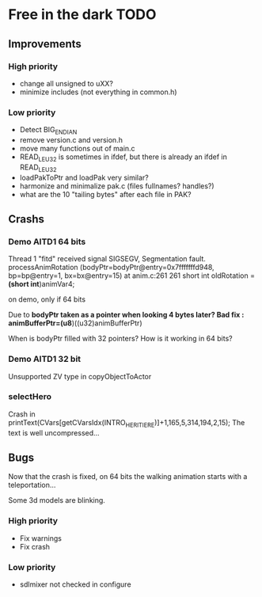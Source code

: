 * Free in the dark TODO

** Improvements

*** High priority
 - change all unsigned to uXX?
 - minimize includes (not everything in common.h)

*** Low priority
 - Detect BIG_ENDIAN
 - remove version.c and version.h
 - move many functions out of main.c
 - READ_LE_U32 is sometimes in ifdef, but there is already an ifdef in READ_LE_U32
 - loadPakToPtr and loadPak very similar?
 - harmonize and minimalize pak.c (files fullnames? handles?)
 - what are the 10 "tailing bytes" after each file in PAK?

** Crashs

*** Demo AITD1 64 bits
    Thread 1 "fitd" received signal SIGSEGV, Segmentation fault.
    processAnimRotation (bodyPtr=bodyPtr@entry=0x7fffffffd948, bp=bp@entry=1, bx=bx@entry=15) at anim.c:261
    261	  short int oldRotation = *(short int*)animVar4;

    on demo, only if 64 bits
    
    Due to *bodyPtr taken as a pointer when looking 4 bytes later?
    Bad fix : animBufferPtr=(u8*)((u32)animBufferPtr)
    
    When is bodyPtr filled with 32 pointers? How is it working in 64 bits? 

*** Demo AITD1 32 bit
    Unsupported ZV type in copyObjectToActor

*** selectHero
    Crash in
    printText(CVars[getCVarsIdx(INTRO_HERITIERE)]+1,165,5,314,194,2,15);
    The text is well uncompressed...

** Bugs
    Now that the crash is fixed, on 64 bits the walking animation starts with a teleportation...
    
    Some 3d models are blinking.

*** High priority
 - Fix warnings
 - Fix crash

*** Low priority
 - sdlmixer not checked in configure




